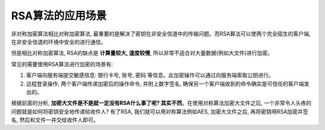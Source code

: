 RSA算法的应用场景
=================
非对称加密算法相比对称加密算法, 最重要的是解决了密钥在非安全信道中的传输问题。而RSA算法可以使两个完全陌生的客户端, 在非安全信道的环境中安全的进行通信。

但是相比对称加密算法, RSA的缺点是 **计算量较大, 速度较慢**, 所以非常不适合对大量数据(例如大文件)进行加密。

常见的需要使用RSA算法进行加密的场景有:

1. 客户端向服务端提交敏感信息: 银行卡号, 账号, 密码 等信息。此加密操作可以通过向服务端索取公钥进行。
2. 远程登录操作, 两个客户端传递加密后的操作命令, 并附上数字签名, 确保另一个客户端收到的命令确实是可信任的客户端发出的。

根据前面的分析, **加密大文件是不是就一定没有RSA什么事了呢? 其实不然**。在使用对称算法加密大文件之后, 一个非常令人头疼的问题就是如何将密钥安全地传递给收件人? 有了RSA, 我们就可以用对称算法例如AES, 加密大文件之后, 再将密钥用RSA加密并签名, 然后和文件一并交给收件人即可。